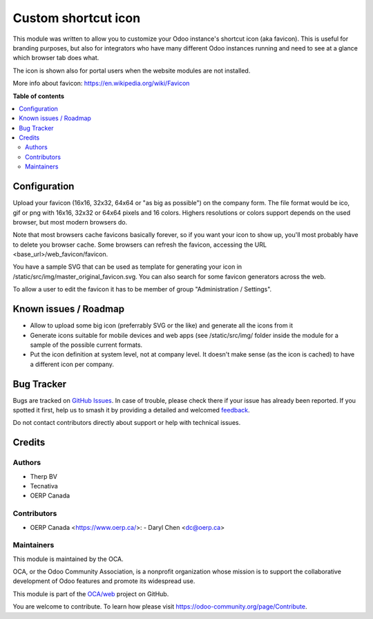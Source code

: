 ====================
Custom shortcut icon
====================

..
   !!!!!!!!!!!!!!!!!!!!!!!!!!!!!!!!!!!!!!!!!!!!!!!!!!!!
   !! This file is generated by oca-gen-addon-readme !!
   !! changes will be overwritten.                   !!
   !!!!!!!!!!!!!!!!!!!!!!!!!!!!!!!!!!!!!!!!!!!!!!!!!!!!
   !! source digest: sha256:4af1c92721d131728f92364370ba5145f45bac9b8e4d4396572737b9ccacd56e
   !!!!!!!!!!!!!!!!!!!!!!!!!!!!!!!!!!!!!!!!!!!!!!!!!!!!

.. |badge1| image:: https://img.shields.io/badge/maturity-Beta-yellow.png
    :target: https://odoo-community.org/page/development-status
    :alt: Beta
.. |badge2| image:: https://img.shields.io/badge/licence-AGPL--3-blue.png
    :target: http://www.gnu.org/licenses/agpl-3.0-standalone.html
    :alt: License: AGPL-3
.. |badge3| image:: https://img.shields.io/badge/github-OCA%2Fweb-lightgray.png?logo=github
    :target: https://github.com/OCA/web/tree/17.0/web_favicon
    :alt: OCA/web
.. |badge4| image:: https://img.shields.io/badge/weblate-Translate%20me-F47D42.png
    :target: https://translation.odoo-community.org/projects/web-17-0/web-17-0-web_favicon
    :alt: Translate me on Weblate
.. |badge5| image:: https://img.shields.io/badge/runboat-Try%20me-875A7B.png
    :target: https://runboat.odoo-community.org/builds?repo=OCA/web&target_branch=17.0
    :alt: Try me on Runboat

|badge1| |badge2| |badge3| |badge4| |badge5|

This module was written to allow you to customize your Odoo instance's
shortcut icon (aka favicon). This is useful for branding purposes, but
also for integrators who have many different Odoo instances running and
need to see at a glance which browser tab does what.

The icon is shown also for portal users when the website modules are not
installed.

More info about favicon: https://en.wikipedia.org/wiki/Favicon

**Table of contents**

.. contents::
   :local:

Configuration
=============

Upload your favicon (16x16, 32x32, 64x64 or "as big as possible") on the
company form. The file format would be ico, gif or png with 16x16, 32x32
or 64x64 pixels and 16 colors. Highers resolutions or colors support
depends on the used browser, but most modern browsers do.

Note that most browsers cache favicons basically forever, so if you want
your icon to show up, you'll most probably have to delete you browser
cache. Some browsers can refresh the favicon, accessing the URL
<base_url>/web_favicon/favicon.

You have a sample SVG that can be used as template for generating your
icon in /static/src/img/master_original_favicon.svg. You can also search
for some favicon generators across the web.

To allow a user to edit the favicon it has to be member of group
"Administration / Settings".

Known issues / Roadmap
======================

-  Allow to upload some big icon (preferrably SVG or the like) and
   generate all the icons from it
-  Generate icons suitable for mobile devices and web apps (see
   /static/src/img/ folder inside the module for a sample of the
   possible current formats.
-  Put the icon definition at system level, not at company level. It
   doesn't make sense (as the icon is cached) to have a different icon
   per company.

Bug Tracker
===========

Bugs are tracked on `GitHub Issues <https://github.com/OCA/web/issues>`_.
In case of trouble, please check there if your issue has already been reported.
If you spotted it first, help us to smash it by providing a detailed and welcomed
`feedback <https://github.com/OCA/web/issues/new?body=module:%20web_favicon%0Aversion:%2017.0%0A%0A**Steps%20to%20reproduce**%0A-%20...%0A%0A**Current%20behavior**%0A%0A**Expected%20behavior**>`_.

Do not contact contributors directly about support or help with technical issues.

Credits
=======

Authors
-------

* Therp BV
* Tecnativa
* OERP Canada

Contributors
------------

-  OERP Canada <https://www.oerp.ca/>:
   -  Daryl Chen <dc@oerp.ca>

Maintainers
-----------

This module is maintained by the OCA.

.. image:: https://odoo-community.org/logo.png
   :alt: Odoo Community Association
   :target: https://odoo-community.org

OCA, or the Odoo Community Association, is a nonprofit organization whose
mission is to support the collaborative development of Odoo features and
promote its widespread use.

This module is part of the `OCA/web <https://github.com/OCA/web/tree/17.0/web_favicon>`_ project on GitHub.

You are welcome to contribute. To learn how please visit https://odoo-community.org/page/Contribute.
